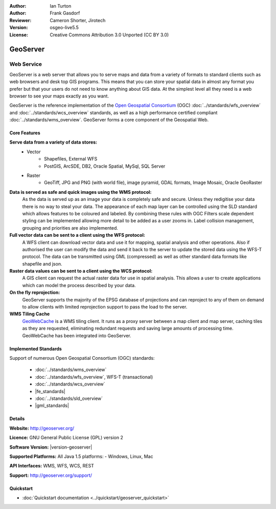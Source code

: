 :Author: Ian Turton
:Author: Frank Gasdorf
:Reviewer: Cameron Shorter, Jirotech
:Version: osgeo-live5.5
:License: Creative Commons Attribution 3.0 Unported (CC BY 3.0)

.. image:: /images/project_logos/logo-GeoServer.png
  :alt: project logo
  :align: right
  :target: http://geoserver.org/

.. image:: /images/logos/OSGeo_project.png
  :scale: 100 %
  :alt: OSGeo Project
  :align: right
  :target: http://www.osgeo.org/

GeoServer
================================================================================

Web Service
~~~~~~~~~~~~~~~~~~~~~~~~~~~~~~~~~~~~~~~~~~~~~~~~~~~~~~~~~~~~~~~~~~~~~~~~~~~~~~~~

GeoServer is a web server that allows you to serve maps and data from
a variety of formats to standard clients such as web browsers and desk
top GIS programs. This means that you can store your spatial data in
almost any format you prefer but that your users do not need to know
anything about GIS data. At the simplest level all they need is a web
browser to see your maps exactly as you want. 

GeoServer is the reference implementation of the `Open Geospatial 
Consortium <http://www.opengeospatial.org>`_ (OGC) 
:doc:`../standards/wfs_overview` and 
:doc:`../standards/wcs_overview` standards, 
as well as a high performance certified compliant 
:doc:`../standards/wms_overview`. 
GeoServer forms a core component of the Geospatial Web. 

.. image:: /images/screenshots/800x600/geoserver.png
  :scale: 60 %
  :alt: Screen Shot of GeoServer
  :align: right

Core Features
--------------------------------------------------------------------------------

**Serve data from a variety of data stores:**
    * Vector
        - Shapefiles, External WFS
        - PostGIS, ArcSDE, DB2, Oracle Spatial, MySql, SQL Server
    * Raster
        - GeoTiff, JPG and PNG (with world file), image pyramid, GDAL formats, Image Mosaic, Oracle GeoRaster

**Data is served as safe and quick images using the WMS protocol:**
    As the data is served up as an image your data is completely safe and secure. Unless they redigitise your data there is no way to steal your data.
    The appearance of each map layer can be controlled using the SLD standard which allows features to be coloured and labeled. By combining these rules with OGC Filters scale dependent styling can be implemented allowing more detail to be added as a user zooms in. Label collision management, grouping and priorities are also implemented.

**Full vector data can be sent to a client using the WFS protocol:**
     A WFS client can download vector data and use it for mapping, spatial analysis and other operations. Also if authorised the user can modify the data and send it back to the server to update the stored data using the WFS-T protocol.
     The data can be transmitted using GML (compressed) as well as other standard data formats like shapefile and json.

**Raster data values can be sent to a client using the WCS protocol:**
     A GIS client can request the actual raster data for use in spatial analysis. This allows a user to create applications which can model the process described by your data.

**On the fly reprojection:**
     GeoServer supports the majority of the EPSG database of projections and can reproject to any of them on demand to allow clients with limited reprojection support to pass the load to the server. 

**WMS Tiling Cache**
    `GeoWebCache <http://geowebcache.org/>`_ is a WMS tiling client. It runs as a proxy server between a map client and map server, caching tiles as they are requested, eliminating redundant requests and saving large amounts of processing time. GeoWebCache has been integrated into GeoServer.

Implemented Standards
--------------------------------------------------------------------------------

Support of numerous Open Geospatial Consortium  (OGC) standards:

  * :doc:`../standards/wms_overview`
  * :doc:`../standards/wfs_overview`, WFS-T (transactional)
  * :doc:`../standards/wcs_overview`
  * |fe_standards|
  * :doc:`../standards/sld_overview` 
  * |gml_standards|

Details
--------------------------------------------------------------------------------

**Website:** http://geoserver.org/

**Licence:** GNU General Public License (GPL) version 2

**Software Version:** |version-geoserver|

**Supported Platforms:** All Java 1.5 platforms: - Windows, Linux, Mac

**API Interfaces:** WMS, WFS, WCS, REST

**Support:** http://geoserver.org/support/

Quickstart
--------------------------------------------------------------------------------
    
* :doc:`Quickstart documentation <../quickstart/geoserver_quickstart>`

